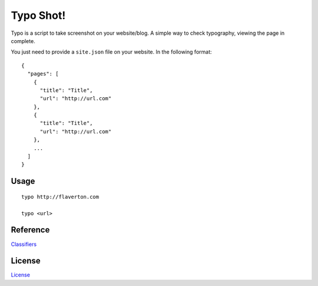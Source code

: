 Typo Shot!
==========

.. |Build Status| image:: https://travis-ci.org/flavertonrr/typo-shot.svg
   :target: https://travis-ci.org/flavertonrr/typo-shot

Typo is a script to take screenshot on your website/blog. A simple way to check typography, viewing the page in complete.

You just need to provide a ``site.json`` file on your website. In the following format:

::

    {
      "pages": [
        {
          "title": "Title",
          "url": "http://url.com"
        },
        {
          "title": "Title",
          "url": "http://url.com"
        },
        ...
      ]
    }

Usage
---------

::

    typo http://flaverton.com

    typo <url>

Reference
---------

`Classifiers`_

.. _Classifiers: https://pythonhosted.org/an_example_pypi_project/setuptools.html

License
-------

`License`_

.. _License: LICENSE.txt

